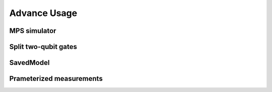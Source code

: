 ================
Advance Usage
================

MPS simulator
----------------

Split two-qubit gates
-------------------------

SavedModel
-----------------

Prameterized measurements
-----------------------------
